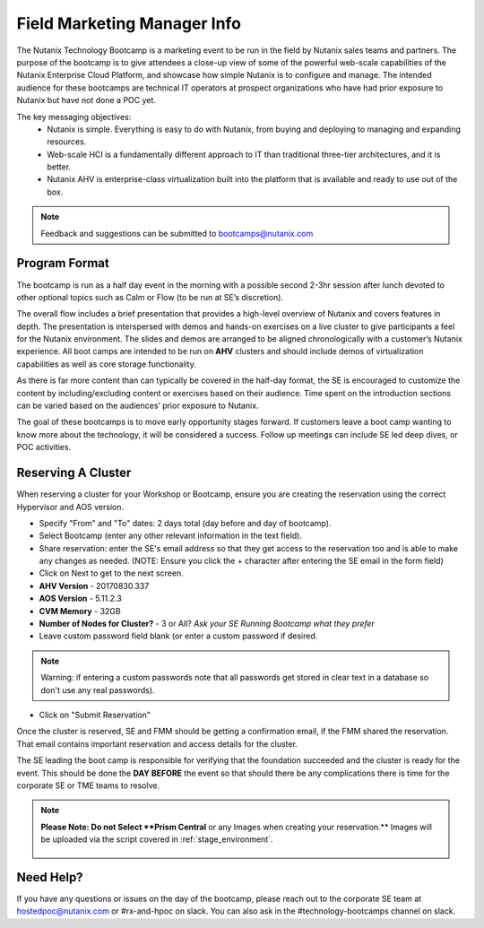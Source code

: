 .. _fmm:

-----------------------------
Field Marketing Manager Info
-----------------------------

The Nutanix Technology Bootcamp is a marketing event to be run in the field by Nutanix sales teams and partners. The purpose of the bootcamp is to give attendees a close-up view of some of the powerful web-scale capabilities of the Nutanix Enterprise Cloud Platform, and showcase how simple Nutanix is to configure and manage. The intended audience for these bootcamps are technical IT operators at prospect organizations who have had prior exposure to Nutanix but have not done a POC yet.

The key messaging objectives:
  - Nutanix is simple. Everything is easy to do with Nutanix, from buying and deploying to managing and expanding resources.
  - Web-scale HCI is a fundamentally different approach to IT than traditional three-tier architectures, and it is better.
  - Nutanix AHV is enterprise-class virtualization built into the platform that is available and ready to use out of the box.

.. note::

    Feedback and suggestions can be submitted to bootcamps@nutanix.com

Program Format
+++++++++++++++

The bootcamp is run as a half day event in the morning with a possible second 2-3hr session after lunch devoted to other optional topics such as Calm or Flow (to be run at SE’s discretion).

The overall flow includes a brief presentation that provides a high-level overview of Nutanix and covers features in depth. The presentation is interspersed with demos and hands-on exercises on a live cluster to give participants a feel for the Nutanix environment. The slides and demos are arranged to be aligned chronologically with a customer’s Nutanix experience. All boot camps are intended to be run on **AHV** clusters and should include demos of virtualization capabilities as well as core storage functionality.

As there is far more content than can typically be covered in the half-day format, the SE is encouraged to customize the content by including/excluding content or exercises based on their audience. Time spent on the introduction sections can be varied based on the audiences’ prior exposure to Nutanix.

The goal of these bootcamps is to move early opportunity stages forward. If customers leave a boot camp wanting to know more about the technology, it will be considered a success. Follow up meetings can include SE led deep dives, or POC activities.

Reserving A Cluster
++++++++++++++++++++

When reserving a cluster for your Workshop or Bootcamp, ensure you are creating the reservation using the correct Hypervisor and AOS version.

- Specify "From" and "To" dates: 2 days total (day before and day of bootcamp).
- Select Bootcamp (enter any other relevant information in the text field).
- Share reservation: enter the SE's email address so that they get access to the reservation too and is able to make any changes as needed. (NOTE: Ensure you click the + character after entering the SE email in the form field)
- Click on Next to get to the next screen.

- **AHV Version** - 20170830.337
- **AOS Version** - 5.11.2.3
- **CVM Memory** - 32GB
- **Number of Nodes for Cluster?** - 3 or All? *Ask your SE Running Bootcamp what they prefer*

- Leave custom password field blank (or enter a custom password if desired.

.. note::

  Warning: if entering a custom passwords note that all passwords get stored in clear text in a database so don't use any real passwords).

- Click on "Submit Reservation"

Once the cluster is reserved, SE and FMM should be getting a confirmation email, if the FMM shared the reservation. That email contains important reservation and access details for the cluster.

The SE leading the boot camp is responsible for verifying that the foundation succeeded and the cluster is ready for the event. This should be done the **DAY BEFORE** the event so that should there be any complications there is time for the corporate SE or TME teams to resolve.

.. note::

  **Please Note: Do not Select **Prism Central** or any Images when creating your reservation.** Images will be uploaded via the script covered in :ref:`stage_environment`.

  .. figure:: images/rx_cluster_reserve_info.png

Need Help?
++++++++++++

If you have any questions or issues on the day of the bootcamp, please reach out to the corporate SE team at hostedpoc@nutanix.com or #rx-and-hpoc on slack. You can also ask in the #technology-bootcamps channel on slack.
